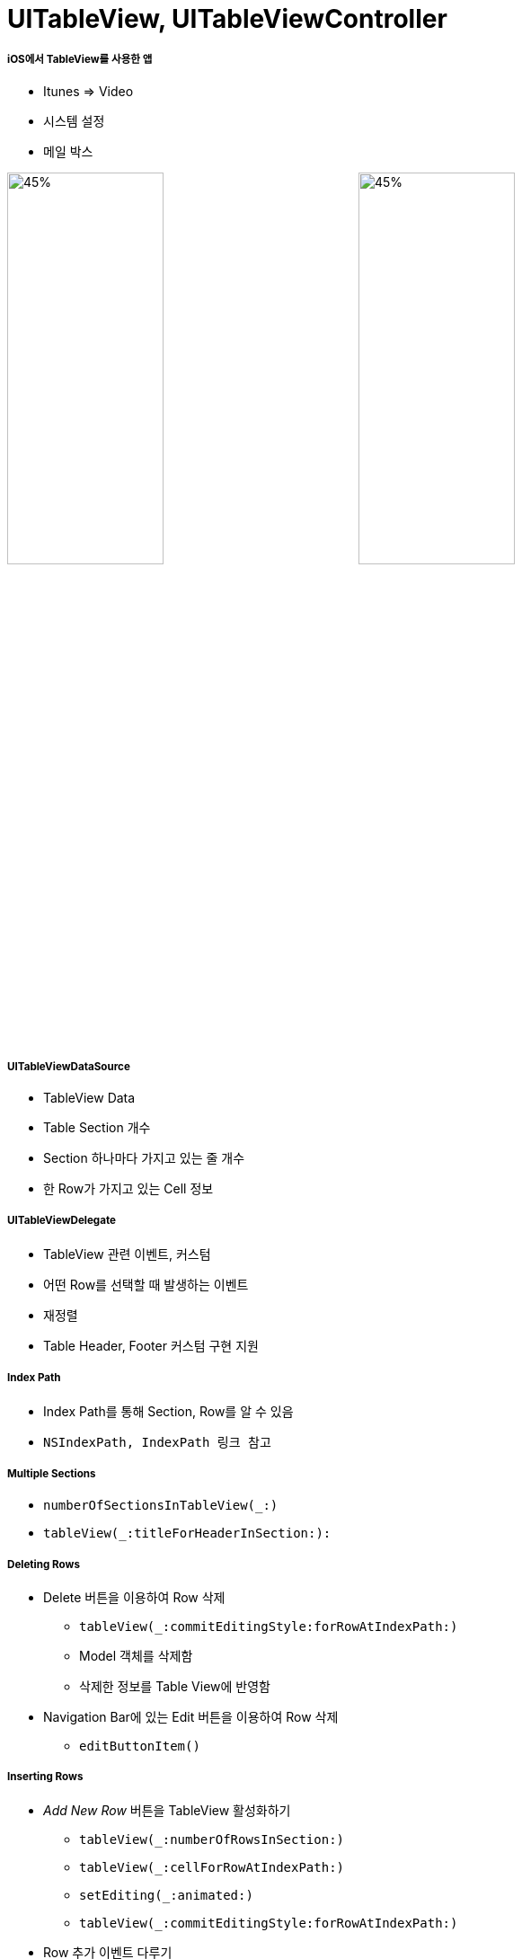 = UITableView, UITableViewController

===== iOS에서 TableView를 사용한 앱
* Itunes => Video
* 시스템 설정 
* 메일 박스 

image:./image/tableview-1.png[45%, 45%]
image:./image/tableview-2.png[45%, 45%]

===== UITableViewDataSource
* TableView Data
* Table Section 개수
* Section 하나마다 가지고 있는 줄 개수
* 한 Row가 가지고 있는 Cell 정보

===== UITableViewDelegate
* TableView 관련 이벤트, 커스텀
* 어떤 Row를 선택할 때 발생하는 이벤트 
* 재정렬
* Table Header, Footer 커스텀 구현 지원

===== Index Path
* Index Path를 통해 Section, Row를 알 수 있음
* `NSIndexPath, IndexPath 링크 참고`

===== Multiple Sections
* `numberOfSectionsInTableView(_:)`
* `tableView(_:titleForHeaderInSection:):`

===== Deleting Rows
* Delete 버튼을 이용하여 Row 삭제
** `tableView(_:commitEditingStyle:forRowAtIndexPath:)`
** Model 객체를 삭제함
** 삭제한 정보를 Table View에 반영함

* Navigation Bar에 있는 Edit 버튼을 이용하여 Row 삭제
** `editButtonItem()`

===== Inserting Rows
* _Add New Row_ 버튼을 TableView 활성화하기
** `tableView(_:numberOfRowsInSection:)` 
** `tableView(_:cellForRowAtIndexPath:)`
** `setEditing(_:animated:)`
** `tableView(_:commitEditingStyle:forRowAtIndexPath:)`
* Row 추가 이벤트 다루기
** `tableView(_:commitEditingStyle:forRowAtIndexPath:)`
** `tableView(_:didSelectRowAtIndexPath:):`

===== Moving Rows
* `tableView(_:canMoveRowAtIndexPath:)`
* `tableView(_:moveRowAtIndexPath:toIndexPath:)`

===== Custom Cells
* _Attribute Inspector > Table View Cell > Style => Custom 선택, Identifier 설정_
* Subview Tag로 접근하면 안됨 => Runtime 에러 발생함

[source, swift]
----
let label = cell.viewWithTag(1) as! UILabel
label.text = icon.title`
----

* Custom Cell 만들기
** Subclass 만듦
** Custom class 정의함
** IconTableViewCell Outlet 연결함

image:./image/tableview-custom-cell-1.png[45%, 45%]
image:./image/tableview-custom-cell-2.png[45%, 45%]
image:./image/tableview-custom-cell-3.png[45%, 45%]

* Custom Cell 높이 정하기
[source, swift]
----
// 직접 설정
tableView.rowHeight = 44.0

// Delegate 이용하여 설정
func tableView(tableView: UITableView, heightForRowAtIndexPath indexPath: NSIndexPath) -> CGFloat {
    return 40 
}

// Auto Layout 이용하여 설정
tableView.rowHeight = UITableViewAutomaticDimension
tableView.estimatedRowHeight = 70.0
----

===== Static Cells
* View Controller에서 Cell이 가지고 있는 Outlet을 직접 연결하면 동작하지 않음

[source, swift]
----
class DetailViewController: UIViewController, UITextFieldDelegate,
      UIImagePickerControllerDelegate, UINavigationController {
    @IBOutlet weak var titleTextField: UITextField!
    @IBOutlet weak var subtitleTextField: UITextField!
    @IBOutlet weak var favoriteSwitch: UISwitch!
    @IBOutlet weak var iconImageView: UIImageView!

    // ...
}
----

===== Accessory View

image:./image/tableview-accessory-1.png[45%, 45%]
image:./image/tableview-accessory-2.png[45%, 45%]

[source, swift]
----
cell.accessoryType = .DetailDisclosureButton
----

===== Indexing
* 정렬 => _UILocalizedIndexedCollation_

[source, swift]
----
UILocalizedIndexedCollation.currentCollation().sectionTitles
 
let collation = UILocalizedIndexedCollation.currentCollation()
collation.sectionForObject(icon, collationStringSelector:
"title")
----

* Indexing
** Indices => `sectionIndexTitlesForTableView(_:)`
** Sections => `tableView(_:sectionForSection IndexTitle:atIndex:)`

[source, swift]
----
// Index Titles
UILocalizedIndexedCollation.currentCollation().sectionTitles

// Index Title을 통해 Section 찾기
UILocalizedIndexedCollation.currentCollation().sectionForSectionIndexTitleAtIndex(index)
----

===== TableView의 재사용
* 사용할 수 있는 메모리가 작아서 데이터의 양만큼 View를 생성할 수 없기 때문에 View를 재사용함으로써 메모리를 절약할 수 있음
* 재사용의 원리
** TableView에서 Cell을 표시하기 위해 Cell 인스턴스를 요청함
** DataSource는 Reuse Queue에서 재사용을 위해 대기하고 있다가 Cell이 있다면 새로운 데이터를 설정하고 없다면 새로운 Cell을 만듦
** DataSource가 Cell이 반환되면 화면에 표시함
** 스크롤하게 되면 Cell들이 화면에서 사라지면서 Reuse Queue에 들어감
 
===== 참고
* https://videos.raywenderlich.com/courses/22-table-views-in-ios/lessons/1[Table Views in iOS]
* https://developer.apple.com/documentation/foundation/nsindexpath[NSIndexPath]
* https://developer.apple.com/documentation/foundation/indexpath[IndexPath]
* https://developer.apple.com/documentation/uikit/uitableview[UITableView]
* https://developer.apple.com/documentation/uikit/uitableviewcontroller[UITableViewController]